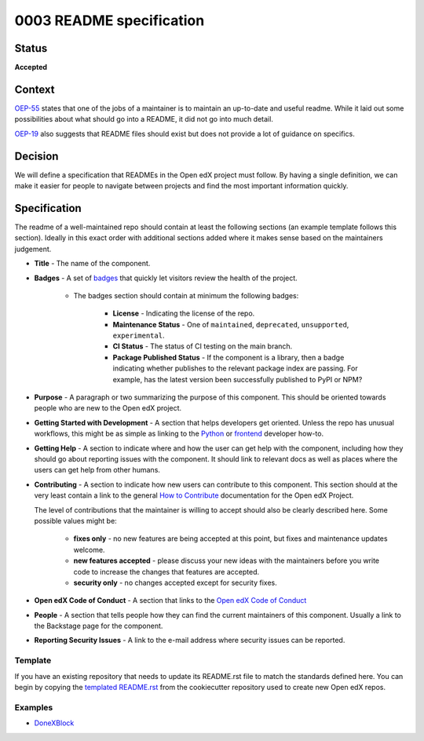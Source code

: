 0003 README specification
#########################

Status
******

**Accepted**

Context
*******

`OEP-55`_ states that one of the jobs of a maintainer is to maintain an
up-to-date and useful readme. While it laid out some possibilities about what
should go into a README, it did not go into much detail.

`OEP-19`_ also suggests that README files should exist but does not provide a
lot of guidance on specifics.

Decision
********

We will define a specification that READMEs in the Open edX project must
follow.  By having a single definition, we can make it easier for people to
navigate between projects and find the most important information quickly.

Specification
*************

The readme of a well-maintained repo should contain at least the following
sections (an example template follows this section). Ideally in this exact
order with additional sections added where it makes sense based on the
maintainers judgement.

* **Title** - The name of the component.

* **Badges** - A set of `badges <https://github.com/badges/shields>`_ that
  quickly let visitors review the health of the project.

	 * The badges section should contain at minimum the following badges:

		  * **License** - Indicating the license of the repo.

		  * **Maintenance Status** - One of ``maintained``, ``deprecated``, ``unsupported``, ``experimental``.

		  * **CI Status** - The status of CI testing on the main branch.

		  * **Package Published Status** - If the component is a library, then a badge indicating whether publishes to the relevant package index are passing. For example, has the latest version been successfully published to PyPI or NPM?


* **Purpose** - A paragraph or two summarizing the purpose of this component.
  This should be oriented towards people who are new to the Open edX project.

* **Getting Started with Development** - A section that helps developers get oriented. Unless the repo has unusual workflows, this might be as simple as linking to the `Python <https://docs.openedx.org/en/latest/developers/how-tos/get-ready-for-python-dev.html>`_ or `frontend <https://docs.openedx.org/en/latest/developers/how-tos/get-ready-for-frontend-dev.html>`_ developer how-to.

* **Getting Help** - A section to indicate where and how the user can get help
  with the component, including how they should go about reporting issues with
  the component. It should link to relevant docs as well as places where the
  users can get help from other humans.

* **Contributing** - A section to indicate how new users can contribute to
  this component.  This section should at the very least contain a link to the
  general `How to Contribute <https://openedx.org/r/how-to-contribute>`_
  documentation for the Open edX Project.

  The level of contributions that the maintainer is willing to accept should
  also be clearly described here.  Some possible values might be:


   * **fixes only** - no new features are being accepted at this point, but fixes
     and maintenance updates welcome.

   * **new features accepted** - please discuss your new ideas with the
     maintainers before you write code to increase the changes that features are
     accepted.

   * **security only** - no changes accepted except for security fixes.

* **Open edX Code of Conduct** - A section that links to the `Open edX Code of
  Conduct <https://openedx.org/code-of-conduct/>`_

* **People** - A section that tells people how they can find the current
  maintainers of this component.  Usually a link to the Backstage page for the
  component.

* **Reporting Security Issues** - A link to the e-mail address where security
  issues can be reported.

Template
========
If you have an existing repository that needs to update its README.rst file to
match the standards defined here.  You can begin by copying the `templated
README.rst`_ from the cookiecutter repository used to create new Open edX repos.

.. _templated README.rst: https://raw.githubusercontent.com/openedx/edx-cookiecutters/master/python-template/%7B%7Bcookiecutter.placeholder_repo_name%7D%7D/README.rst

Examples
========

* `DoneXBlock <https://github.com/openedx/DoneXBlock/blob/master/README.rst>`_

.. _OEP-55: https://open-edx-proposals.readthedocs.io/en/latest/processes/oep-0055-proc-project-maintainers.html
.. _OEP-19: https://open-edx-proposals.readthedocs.io/en/latest/best-practices/oep-0019-bp-developer-documentation.html

